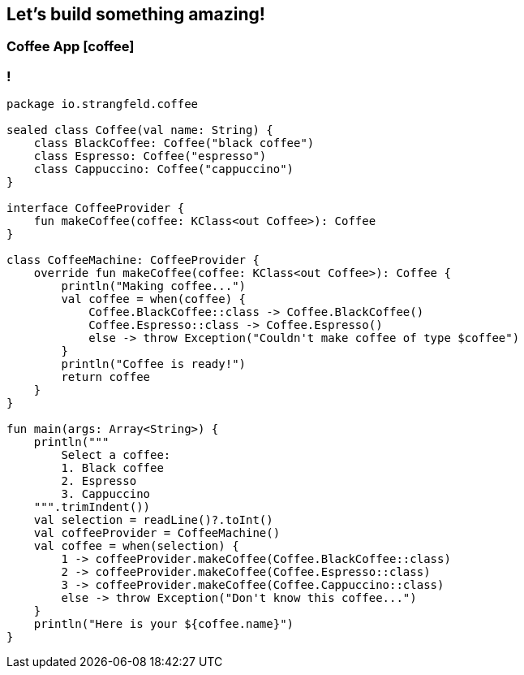 == Let's build something amazing!

=== Coffee App icon:coffee[]

=== !

[source, kotlin]
----
package io.strangfeld.coffee

sealed class Coffee(val name: String) {
    class BlackCoffee: Coffee("black coffee")
    class Espresso: Coffee("espresso")
    class Cappuccino: Coffee("cappuccino")
}

interface CoffeeProvider {
    fun makeCoffee(coffee: KClass<out Coffee>): Coffee
}

class CoffeeMachine: CoffeeProvider {
    override fun makeCoffee(coffee: KClass<out Coffee>): Coffee {
        println("Making coffee...")
        val coffee = when(coffee) {
            Coffee.BlackCoffee::class -> Coffee.BlackCoffee()
            Coffee.Espresso::class -> Coffee.Espresso()
            else -> throw Exception("Couldn't make coffee of type $coffee")
        }
        println("Coffee is ready!")
        return coffee
    }
}

fun main(args: Array<String>) {
    println("""
        Select a coffee:
        1. Black coffee
        2. Espresso
        3. Cappuccino
    """.trimIndent())
    val selection = readLine()?.toInt()
    val coffeeProvider = CoffeeMachine()
    val coffee = when(selection) {
        1 -> coffeeProvider.makeCoffee(Coffee.BlackCoffee::class)
        2 -> coffeeProvider.makeCoffee(Coffee.Espresso::class)
        3 -> coffeeProvider.makeCoffee(Coffee.Cappuccino::class)
        else -> throw Exception("Don't know this coffee...")
    }
    println("Here is your ${coffee.name}")
}
----
